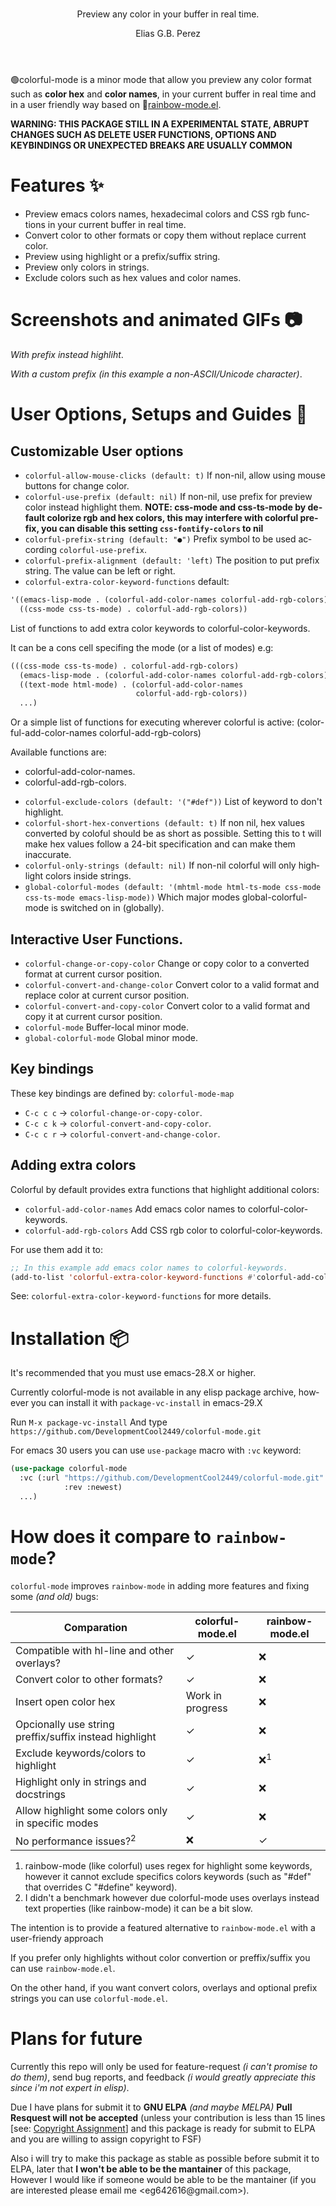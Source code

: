 #+title: [[./assets/colorful-mode-logo.svg]]
#+subtitle: Preview any color in your buffer in real time.
#+author: Elias G.B. Perez
#+language: en
#+export_file_name: colorful-mode.texi
#+texinfo_dir_category: Emacs misc features
#+texinfo_dir_title: colorful-mode: (colorful-mode).
#+texinfo_dir_desc: Preview color hexs in your buffer

#+html: <img src="https://raw.githubusercontent.com/DevelopmentCool2449/emacs-svg-badges/main/elisp_logo_warning.svg" align="right" width="10%">

🟢colorful-mode is a minor mode that allow you preview any color
format such as *color hex* and *color names*, in your current buffer
in real time and in a user friendly way based on 🌈[[https://elpa.gnu.org/packages/rainbow-mode.html][rainbow-mode.el]].

*WARNING: THIS PACKAGE STILL IN A EXPERIMENTAL STATE, ABRUPT CHANGES SUCH AS DELETE USER FUNCTIONS, OPTIONS AND KEYBINDINGS OR UNEXPECTED BREAKS ARE USUALLY COMMON*

* Features ✨
- Preview emacs colors names, hexadecimal colors and CSS rgb functions
  in your current buffer in real time.
- Convert color to other formats or copy them without replace current
  color.
- Preview using highlight or a prefix/suffix string.
- Preview only colors in strings.
- Exclude colors such as hex values and color names.

* Screenshots and animated GIFs 📷
[[./assets/gif1.gif]]
/With prefix instead highliht/.

[[./assets/gif2.gif]]
[[./assets/gif3.gif]]
[[./assets/screenshot1.png]]
[[./assets/screenshot2.png]]
[[./assets/screenshot3.png]]

[[./assets/screenshot4.png]]
/With a custom prefix (in this example a non-ASCII/Unicode character)/.

* User Options, Setups and Guides 📖
** Customizable User options
- =colorful-allow-mouse-clicks (default: t)= If non-nil, allow using mouse buttons
  for change color.
- =colorful-use-prefix (default: nil)= If non-nil, use prefix for preview color
  instead highlight them.
  *NOTE: css-mode and css-ts-mode by default colorize rgb and hex colors, this may interfere with colorful prefix, you can disable this setting =css-fontify-colors= to nil*
- =colorful-prefix-string (default: "●")= Prefix symbol to be used according
  =colorful-use-prefix=.
- =colorful-prefix-alignment (default: 'left)= The position to put prefix string.
  The value can be left or right.
- =colorful-extra-color-keyword-functions=
  default:
#+begin_src emacs-lisp
  '((emacs-lisp-mode . (colorful-add-color-names colorful-add-rgb-colors))
    ((css-mode css-ts-mode) . colorful-add-rgb-colors))
#+end_src
  List of functions to add extra color keywords to colorful-color-keywords.

  It can be a cons cell specifing the mode (or a list of modes)
  e.g:
#+begin_src emacs-lisp
  (((css-mode css-ts-mode) . colorful-add-rgb-colors)
    (emacs-lisp-mode . (colorful-add-color-names colorful-add-rgb-colors))
    ((text-mode html-mode) . (colorful-add-color-names
                              colorful-add-rgb-colors))
    ...)
#+end_src
  Or a simple list of functions for executing wherever colorful is active:
  (colorful-add-color-names
    colorful-add-rgb-colors)

  Available functions are:
   - colorful-add-color-names.
   - colorful-add-rgb-colors.

- =colorful-exclude-colors (default: '("#def"))= List of keyword to don't highlight.
- =colorful-short-hex-convertions (default: t)= If non nil, hex
  values converted by coloful should be as short as possible.
  Setting this to t will make hex values follow a 24-bit specification
  and can make them inaccurate.
- =colorful-only-strings (default: nil)= If non-nil colorful will only
  highlight colors inside strings.
- =global-colorful-modes (default: '(mhtml-mode html-ts-mode css-mode css-ts-mode emacs-lisp-mode))= Which major modes global-colorful-mode is switched on in (globally).

** Interactive User Functions.
- =colorful-change-or-copy-color= Change or copy color to a converted
  format at current cursor position.
- =colorful-convert-and-change-color= Convert color to a valid format
  and replace color at current cursor position.
- =colorful-convert-and-copy-color= Convert color to a valid format
  and copy it at current cursor position.
- =colorful-mode= Buffer-local minor mode.
- =global-colorful-mode= Global minor mode.

** Key bindings
These key bindings are defined by: =colorful-mode-map=
- =C-c c c= → =colorful-change-or-copy-color=.
- =C-c c k= → =colorful-convert-and-copy-color=.
- =C-c c r= → =colorful-convert-and-change-color=.

** Adding extra colors
Colorful by default provides extra functions that highlight additional
colors:

- =colorful-add-color-names= Add emacs color names to colorful-color-keywords.
- =colorful-add-rgb-colors= Add CSS rgb color to colorful-color-keywords.

For use them add it to:
#+begin_src emacs-lisp
;; In this example add emacs color names to colorful-keywords.
(add-to-list 'colorful-extra-color-keyword-functions #'colorful-add-color-names)
#+end_src

See: =colorful-extra-color-keyword-functions= for more details.

* Installation 📦
It's recommended that you must use emacs-28.X or higher.

Currently colorful-mode is not available in any elisp package archive,
however you can install it with =package-vc-install= in emacs-29.X

Run =M-x package-vc-install=
And type =https://github.com/DevelopmentCool2449/colorful-mode.git=

For emacs 30 users you can use =use-package= macro with =:vc= keyword:

#+begin_src emacs-lisp
  (use-package colorful-mode
    :vc (:url "https://github.com/DevelopmentCool2449/colorful-mode.git"
              :rev :newest)
    ...)
#+end_src

* How does it compare to =rainbow-mode=?
=colorful-mode= improves =rainbow-mode= in adding more features
and fixing some /(and old)/ bugs:

| Comparation                                            | colorful-mode.el | rainbow-mode.el |
|--------------------------------------------------------+------------------+-----------------|
| Compatible with hl-line and other overlays?            | ✓                | ❌              |
| Convert color to other formats?                        | ✓                | ❌              |
| Insert open color hex                                  | Work in progress | ❌              |
| Opcionally use string preffix/suffix instead highlight | ✓                | ❌              |
| Exclude keywords/colors to highlight                   | ✓                | ❌^{1}          |
| Highlight only in strings and docstrings               | ✓                | ❌              |
| Allow highlight some colors only in specific modes     | ✓                | ❌              |
| No performance issues?^{2}                             | ❌               | ✓               |

1. rainbow-mode (like colorful) uses regex for highlight some
   keywords, however it cannot exclude specifics colors keywords
   (such as "#def" that overrides C "#define" keyword).
2. I didn't a benchmark however due colorful-mode uses overlays
   instead text properties (like rainbow-mode) it can be a bit slow.

The intention is to provide a featured alternative to
=rainbow-mode.el= with a user-friendy approach

If you prefer only highlights without color convertion or
preffix/suffix you can use =rainbow-mode.el=.

On the other hand, if you want convert colors, overlays and
optional prefix strings you can use =colorful-mode.el=.

* Plans for future
Currently this repo will only be used for feature-request /(i can't
promise to do them)/, send bug reports, and feedback /(i would greatly
appreciate this since i'm not expert in elisp)/.

Due I have plans for submit it to *GNU ELPA* /(and maybe MELPA)/ *Pull
Resquest will not be accepted* (unless your contribution is less than
15 lines [see: [[https://www.gnu.org/software/emacs/manual/html_node/emacs/Copyright-Assignment.html][Copyright Assignment]]] and this package is ready for
submit to ELPA and you are willing to assign copyright to FSF)

Also i will try to make this package as stable as possible before
submit it to ELPA, later that *I won't be able to be the mantainer* of
this package, However I would like if someone would be able to be the
mantainer (if you are interested please email me
<eg642616@gmail.com>).

#+html: <img src="https://raw.githubusercontent.com/DevelopmentCool2449/emacs-svg-badges/main/powered_by_emacs.svg" align="right" width="10%">
#+html: <img src="https://raw.githubusercontent.com/DevelopmentCool2449/emacs-svg-badges/main/powered_by_org_mode.svg" align="right" width="10%">
